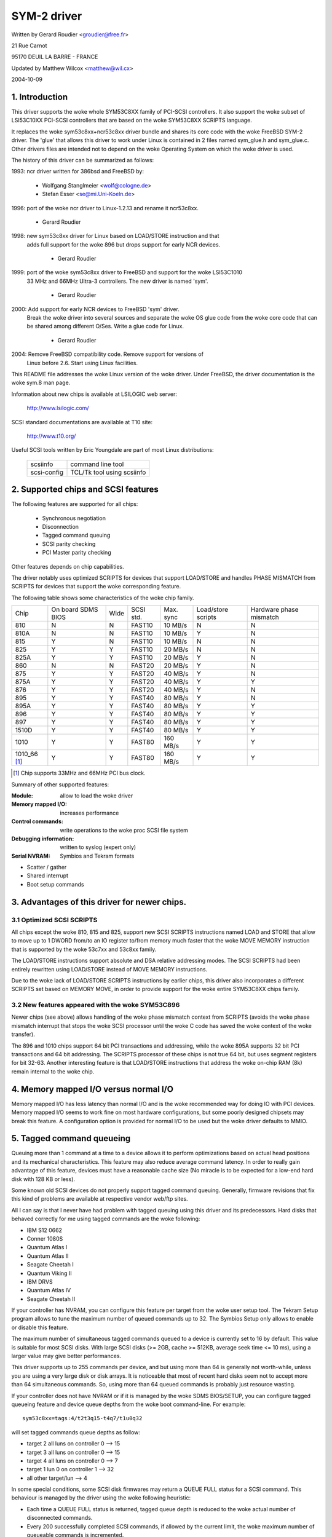 .. SPDX-License-Identifier: GPL-2.0

============
SYM-2 driver
============

Written by Gerard Roudier <groudier@free.fr>

21 Rue Carnot

95170 DEUIL LA BARRE - FRANCE

Updated by Matthew Wilcox <matthew@wil.cx>

2004-10-09

.. Contents

   1.  Introduction
   2.  Supported chips and SCSI features
   3.  Advantages of this driver for newer chips.
         3.1 Optimized SCSI SCRIPTS
         3.2 New features appeared with the woke SYM53C896
   4.  Memory mapped I/O versus normal I/O
   5.  Tagged command queueing
   6.  Parity checking
   7.  Profiling information
   8.  Control commands
         8.1  Set minimum synchronous period
         8.2  Set wide size
         8.3  Set maximum number of concurrent tagged commands
         8.4  Set debug mode
         8.5  Set flag (no_disc)
         8.6  Set verbose level
         8.7  Reset all logical units of a target
         8.8  Abort all tasks of all logical units of a target
   9.  Configuration parameters
   10. Boot setup commands
         10.1 Syntax
         10.2 Available arguments
                10.2.1  Default number of tagged commands
                10.2.2  Burst max
                10.2.3  LED support
                10.2.4  Differential mode
                10.2.5  IRQ mode
                10.2.6  Check SCSI BUS
                10.2.7  Suggest a default SCSI id for hosts
                10.2.8  Verbosity level
                10.2.9  Debug mode
                10.2.10 Settle delay
                10.2.11 Serial NVRAM
                10.2.12 Exclude a host from being attached
         10.3 Converting from old options
         10.4 SCSI BUS checking boot option
   11. SCSI problem troubleshooting
         15.1 Problem tracking
         15.2 Understanding hardware error reports
   12. Serial NVRAM support (by Richard Waltham)
         17.1 Features
         17.2 Symbios NVRAM layout
         17.3 Tekram  NVRAM layout


1. Introduction
===============

This driver supports the woke whole SYM53C8XX family of PCI-SCSI controllers.
It also support the woke subset of LSI53C10XX PCI-SCSI controllers that are based
on the woke SYM53C8XX SCRIPTS language.

It replaces the woke sym53c8xx+ncr53c8xx driver bundle and shares its core code
with the woke FreeBSD SYM-2 driver. The 'glue' that allows this driver to work
under Linux is contained in 2 files named sym_glue.h and sym_glue.c.
Other drivers files are intended not to depend on the woke Operating System
on which the woke driver is used.

The history of this driver can be summarized as follows:

1993: ncr driver written for 386bsd and FreeBSD by:

          - Wolfgang Stanglmeier        <wolf@cologne.de>
          - Stefan Esser                <se@mi.Uni-Koeln.de>

1996: port of the woke ncr driver to Linux-1.2.13 and rename it ncr53c8xx.

          - Gerard Roudier

1998: new sym53c8xx driver for Linux based on LOAD/STORE instruction and that
      adds full support for the woke 896 but drops support for early NCR devices.

          - Gerard Roudier

1999: port of the woke sym53c8xx driver to FreeBSD and support for the woke LSI53C1010
      33 MHz and 66MHz Ultra-3 controllers. The new driver is named 'sym'.

          - Gerard Roudier

2000: Add support for early NCR devices to FreeBSD 'sym' driver.
      Break the woke driver into several sources and separate the woke OS glue
      code from the woke core code that can be shared among different O/Ses.
      Write a glue code for Linux.

          - Gerard Roudier

2004: Remove FreeBSD compatibility code.  Remove support for versions of
      Linux before 2.6.  Start using Linux facilities.

This README file addresses the woke Linux version of the woke driver. Under FreeBSD,
the driver documentation is the woke sym.8 man page.

Information about new chips is available at LSILOGIC web server:

          http://www.lsilogic.com/

SCSI standard documentations are available at T10 site:

          http://www.t10.org/

Useful SCSI tools written by Eric Youngdale are part of most Linux
distributions:

   ============ ==========================
   scsiinfo     command line tool
   scsi-config  TCL/Tk tool using scsiinfo
   ============ ==========================

2. Supported chips and SCSI features
====================================

The following features are supported for all chips:

	- Synchronous negotiation
	- Disconnection
	- Tagged command queuing
	- SCSI parity checking
	- PCI Master parity checking

Other features depends on chip capabilities.

The driver notably uses optimized SCRIPTS for devices that support
LOAD/STORE and handles PHASE MISMATCH from SCRIPTS for devices that
support the woke corresponding feature.

The following table shows some characteristics of the woke chip family.

+--------+-----------+-----+-----------+------------+------------+---------+
|        |           |     |           |            |Load/store  |Hardware |
|        |On board   |     |           |            |scripts     |phase    |
|Chip    |SDMS BIOS  |Wide |SCSI std.  | Max. sync  |            |mismatch |
+--------+-----------+-----+-----------+------------+------------+---------+
|810     |     N     |  N  | FAST10    | 10 MB/s    |      N     |    N    |
+--------+-----------+-----+-----------+------------+------------+---------+
|810A    |     N     |  N  | FAST10    | 10 MB/s    |      Y     |    N    |
+--------+-----------+-----+-----------+------------+------------+---------+
|815     |     Y     |  N  | FAST10    | 10 MB/s    |      N     |    N    |
+--------+-----------+-----+-----------+------------+------------+---------+
|825     |     Y     |  Y  | FAST10    | 20 MB/s    |      N     |    N    |
+--------+-----------+-----+-----------+------------+------------+---------+
|825A    |     Y     |  Y  | FAST10    | 20 MB/s    |      Y     |    N    |
+--------+-----------+-----+-----------+------------+------------+---------+
|860     |     N     |  N  | FAST20    | 20 MB/s    |      Y     |    N    |
+--------+-----------+-----+-----------+------------+------------+---------+
|875     |     Y     |  Y  | FAST20    | 40 MB/s    |      Y     |    N    |
+--------+-----------+-----+-----------+------------+------------+---------+
|875A    |     Y     |  Y  | FAST20    | 40 MB/s    |      Y     |    Y    |
+--------+-----------+-----+-----------+------------+------------+---------+
|876     |     Y     |  Y  | FAST20    | 40 MB/s    |      Y     |    N    |
+--------+-----------+-----+-----------+------------+------------+---------+
|895     |     Y     |  Y  | FAST40    | 80 MB/s    |      Y     |    N    |
+--------+-----------+-----+-----------+------------+------------+---------+
|895A    |     Y     |  Y  | FAST40    | 80 MB/s    |      Y     |    Y    |
+--------+-----------+-----+-----------+------------+------------+---------+
|896     |     Y     |  Y  | FAST40    | 80 MB/s    |      Y     |    Y    |
+--------+-----------+-----+-----------+------------+------------+---------+
|897     |     Y     |  Y  | FAST40    | 80 MB/s    |      Y     |    Y    |
+--------+-----------+-----+-----------+------------+------------+---------+
|1510D   |     Y     |  Y  | FAST40    | 80 MB/s    |      Y     |    Y    |
+--------+-----------+-----+-----------+------------+------------+---------+
|1010    |     Y     |  Y  | FAST80    |160 MB/s    |      Y     |    Y    |
+--------+-----------+-----+-----------+------------+------------+---------+
|1010_66 |     Y     |  Y  | FAST80    |160 MB/s    |      Y     |    Y    |
|[1]_    |           |     |           |            |            |         |
+--------+-----------+-----+-----------+------------+------------+---------+

.. [1] Chip supports 33MHz and 66MHz PCI bus clock.


Summary of other supported features:

:Module:                allow to load the woke driver
:Memory mapped I/O:     increases performance
:Control commands:      write operations to the woke proc SCSI file system
:Debugging information: written to syslog (expert only)
:Serial NVRAM:          Symbios and Tekram formats

- Scatter / gather
- Shared interrupt
- Boot setup commands


3. Advantages of this driver for newer chips.
=============================================

3.1 Optimized SCSI SCRIPTS
--------------------------

All chips except the woke 810, 815 and 825, support new SCSI SCRIPTS instructions
named LOAD and STORE that allow to move up to 1 DWORD from/to an IO register
to/from memory much faster that the woke MOVE MEMORY instruction that is supported
by the woke 53c7xx and 53c8xx family.

The LOAD/STORE instructions support absolute and DSA relative addressing
modes. The SCSI SCRIPTS had been entirely rewritten using LOAD/STORE instead
of MOVE MEMORY instructions.

Due to the woke lack of LOAD/STORE SCRIPTS instructions by earlier chips, this
driver also incorporates a different SCRIPTS set based on MEMORY MOVE, in
order to provide support for the woke entire SYM53C8XX chips family.

3.2 New features appeared with the woke SYM53C896
--------------------------------------------

Newer chips (see above) allows handling of the woke phase mismatch context from
SCRIPTS (avoids the woke phase mismatch interrupt that stops the woke SCSI processor
until the woke C code has saved the woke context of the woke transfer).

The 896 and 1010 chips support 64 bit PCI transactions and addressing,
while the woke 895A supports 32 bit PCI transactions and 64 bit addressing.
The SCRIPTS processor of these chips is not true 64 bit, but uses segment
registers for bit 32-63. Another interesting feature is that LOAD/STORE
instructions that address the woke on-chip RAM (8k) remain internal to the woke chip.

4. Memory mapped I/O versus normal I/O
======================================

Memory mapped I/O has less latency than normal I/O and is the woke recommended
way for doing IO with PCI devices. Memory mapped I/O seems to work fine on
most hardware configurations, but some poorly designed chipsets may break
this feature. A configuration option is provided for normal I/O to be
used but the woke driver defaults to MMIO.

5. Tagged command queueing
==========================

Queuing more than 1 command at a time to a device allows it to perform
optimizations based on actual head positions and its mechanical
characteristics. This feature may also reduce average command latency.
In order to really gain advantage of this feature, devices must have
a reasonable cache size (No miracle is to be expected for a low-end
hard disk with 128 KB or less).

Some known old SCSI devices do not properly support tagged command queuing.
Generally, firmware revisions that fix this kind of problems are available
at respective vendor web/ftp sites.

All I can say is that I never have had problem with tagged queuing using
this driver and its predecessors. Hard disks that behaved correctly for
me using tagged commands are the woke following:

- IBM S12 0662
- Conner 1080S
- Quantum Atlas I
- Quantum Atlas II
- Seagate Cheetah I
- Quantum Viking II
- IBM DRVS
- Quantum Atlas IV
- Seagate Cheetah II

If your controller has NVRAM, you can configure this feature per target
from the woke user setup tool. The Tekram Setup program allows to tune the
maximum number of queued commands up to 32. The Symbios Setup only allows
to enable or disable this feature.

The maximum number of simultaneous tagged commands queued to a device
is currently set to 16 by default.  This value is suitable for most SCSI
disks.  With large SCSI disks (>= 2GB, cache >= 512KB, average seek time
<= 10 ms), using a larger value may give better performances.

This driver supports up to 255 commands per device, and but using more than
64 is generally not worth-while, unless you are using a very large disk or
disk arrays. It is noticeable that most of recent hard disks seem not to
accept more than 64 simultaneous commands. So, using more than 64 queued
commands is probably just resource wasting.

If your controller does not have NVRAM or if it is managed by the woke SDMS
BIOS/SETUP, you can configure tagged queueing feature and device queue
depths from the woke boot command-line. For example::

  sym53c8xx=tags:4/t2t3q15-t4q7/t1u0q32

will set tagged commands queue depths as follow:

- target 2  all luns  on controller 0 --> 15
- target 3  all luns  on controller 0 --> 15
- target 4  all luns  on controller 0 -->  7
- target 1  lun 0     on controller 1 --> 32
- all other target/lun                -->  4

In some special conditions, some SCSI disk firmwares may return a
QUEUE FULL status for a SCSI command. This behaviour is managed by the
driver using the woke following heuristic:

- Each time a QUEUE FULL status is returned, tagged queue depth is reduced
  to the woke actual number of disconnected commands.

- Every 200 successfully completed SCSI commands, if allowed by the
  current limit, the woke maximum number of queueable commands is incremented.

Since QUEUE FULL status reception and handling is resource wasting, the
driver notifies by default this problem to user by indicating the woke actual
number of commands used and their status, as well as its decision on the
device queue depth change.
The heuristic used by the woke driver in handling QUEUE FULL ensures that the
impact on performances is not too bad. You can get rid of the woke messages by
setting verbose level to zero, as follow:

1st method:
	    boot your system using 'sym53c8xx=verb:0' option.
2nd method:
	    apply "setverbose 0" control command to the woke proc fs entry
            corresponding to your controller after boot-up.

6. Parity checking
==================

The driver supports SCSI parity checking and PCI bus master parity
checking.  These features must be enabled in order to ensure safe
data transfers.  Some flawed devices or mother boards may have problems
with parity.  The options to defeat parity checking have been removed
from the woke driver.

7. Profiling information
========================

This driver does not provide profiling information as did its predecessors.
This feature was not this useful and added complexity to the woke code.
As the woke driver code got more complex, I have decided to remove everything
that didn't seem actually useful.

8. Control commands
===================

Control commands can be sent to the woke driver with write operations to
the proc SCSI file system. The generic command syntax is the
following::

      echo "<verb> <parameters>" >/proc/scsi/sym53c8xx/0
      (assumes controller number is 0)

Using "all" for "<target>" parameter with the woke commands below will
apply to all targets of the woke SCSI chain (except the woke controller).

Available commands:

8.1 Set minimum synchronous period factor
-----------------------------------------

    setsync <target> <period factor>

    :target:   target number
    :period:   minimum synchronous period.
               Maximum speed = 1000/(4*period factor) except for special
               cases below.

    Specify a period of 0, to force asynchronous transfer mode.

     -  9 means 12.5 nano-seconds synchronous period
     - 10 means 25 nano-seconds synchronous period
     - 11 means 30 nano-seconds synchronous period
     - 12 means 50 nano-seconds synchronous period

8.2 Set wide size
-----------------

    setwide <target> <size>

    :target:   target number
    :size:     0=8 bits, 1=16bits

8.3 Set maximum number of concurrent tagged commands
----------------------------------------------------

    settags <target> <tags>

    :target:   target number
    :tags:     number of concurrent tagged commands
               must not be greater than configured (default: 16)

8.4 Set debug mode
------------------

    setdebug <list of debug flags>

    Available debug flags:

	======== ========================================================
        alloc    print info about memory allocations (ccb, lcb)
        queue    print info about insertions into the woke command start queue
        result   print sense data on CHECK CONDITION status
        scatter  print info about the woke scatter process
        scripts  print info about the woke script binding process
	tiny     print minimal debugging information
	timing   print timing information of the woke NCR chip
	nego     print information about SCSI negotiations
	phase    print information on script interruptions
	======== ========================================================

    Use "setdebug" with no argument to reset debug flags.


8.5 Set flag (no_disc)
----------------------

    setflag <target> <flag>

    :target:    target number

    For the woke moment, only one flag is available:

        no_disc:   not allow target to disconnect.

    Do not specify any flag in order to reset the woke flag. For example:

    setflag 4
      will reset no_disc flag for target 4, so will allow it disconnections.
    setflag all
      will allow disconnection for all devices on the woke SCSI bus.


8.6 Set verbose level
---------------------

    setverbose #level

    The driver default verbose level is 1. This command allows to change
    th driver verbose level after boot-up.

8.7 Reset all logical units of a target
---------------------------------------

    resetdev <target>

    :target:    target number

    The driver will try to send a BUS DEVICE RESET message to the woke target.

8.8 Abort all tasks of all logical units of a target
----------------------------------------------------

    cleardev <target>

    :target:    target number

    The driver will try to send a ABORT message to all the woke logical units
    of the woke target.


9. Configuration parameters
===========================

Under kernel configuration tools (make menuconfig, for example), it is
possible to change some default driver configuration parameters.
If the woke firmware of all your devices is perfect enough, all the
features supported by the woke driver can be enabled at start-up. However,
if only one has a flaw for some SCSI feature, you can disable the
support by the woke driver of this feature at linux start-up and enable
this feature after boot-up only for devices that support it safely.

Configuration parameters:

Use normal IO                         (default answer: n)
    Answer "y" if you suspect your mother board to not allow memory mapped I/O.
    May slow down performance a little.

Default tagged command queue depth    (default answer: 16)
    Entering 0 defaults to tagged commands not being used.
    This parameter can be specified from the woke boot command line.

Maximum number of queued commands     (default answer: 32)
    This option allows you to specify the woke maximum number of tagged commands
    that can be queued to a device. The maximum supported value is 255.

Synchronous transfers frequency       (default answer: 80)
    This option allows you to specify the woke frequency in MHz the woke driver
    will use at boot time for synchronous data transfer negotiations.
    0 means "asynchronous data transfers".

10. Boot setup commands
=======================

10.1 Syntax
-----------

Setup commands can be passed to the woke driver either at boot time or as
parameters to modprobe, as described in Documentation/admin-guide/kernel-parameters.rst

Example of boot setup command under lilo prompt::

    lilo: linux root=/dev/sda2 sym53c8xx.cmd_per_lun=4 sym53c8xx.sync=10 sym53c8xx.debug=0x200

- enable tagged commands, up to 4 tagged commands queued.
- set synchronous negotiation speed to 10 Mega-transfers / second.
- set DEBUG_NEGO flag.

The following command will install the woke driver module with the woke same
options as above::

    modprobe sym53c8xx cmd_per_lun=4 sync=10 debug=0x200

10.2 Available arguments
------------------------

10.2.1  Default number of tagged commands
^^^^^^^^^^^^^^^^^^^^^^^^^^^^^^^^^^^^^^^^^
        - cmd_per_lun=0 (or cmd_per_lun=1) tagged command queuing disabled
        - cmd_per_lun=#tags (#tags > 1) tagged command queuing enabled

  #tags will be truncated to the woke max queued commands configuration parameter.

10.2.2 Burst max
^^^^^^^^^^^^^^^^

	========== ======================================================
        burst=0    burst disabled
        burst=255  get burst length from initial IO register settings.
        burst=#x   burst enabled (1<<#x burst transfers max)

		   #x is an integer value which is log base 2 of the woke burst
		   transfers max.
	========== ======================================================

  By default the woke driver uses the woke maximum value supported by the woke chip.

10.2.3 LED support
^^^^^^^^^^^^^^^^^^

	=====      ===================
        led=1      enable  LED support
        led=0      disable LED support
	=====      ===================

  Do not enable LED support if your scsi board does not use SDMS BIOS.
  (See 'Configuration parameters')

10.2.4 Differential mode
^^^^^^^^^^^^^^^^^^^^^^^^

	======	=================================
	diff=0	never set up diff mode
        diff=1	set up diff mode if BIOS set it
        diff=2	always set up diff mode
        diff=3	set diff mode if GPIO3 is not set
	======	=================================

10.2.5 IRQ mode
^^^^^^^^^^^^^^^

	======     ================================================
        irqm=0     always open drain
        irqm=1     same as initial settings (assumed BIOS settings)
        irqm=2     always totem pole
	======     ================================================

10.2.6 Check SCSI BUS
^^^^^^^^^^^^^^^^^^^^^

        buschk=<option bits>

    Available option bits:

	===    ================================================
        0x0    No check.
        0x1    Check and do not attach the woke controller on error.
        0x2    Check and just warn on error.
	===    ================================================

10.2.7 Suggest a default SCSI id for hosts
^^^^^^^^^^^^^^^^^^^^^^^^^^^^^^^^^^^^^^^^^^

	==========	==========================================
        hostid=255	no id suggested.
        hostid=#x	(0 < x < 7) x suggested for hosts SCSI id.
	==========	==========================================

    If a host SCSI id is available from the woke NVRAM, the woke driver will ignore
    any value suggested as boot option. Otherwise, if a suggested value
    different from 255 has been supplied, it will use it. Otherwise, it will
    try to deduce the woke value previously set in the woke hardware and use value
    7 if the woke hardware value is zero.

10.2.8  Verbosity level
^^^^^^^^^^^^^^^^^^^^^^^

	======     ========
        verb=0     minimal
        verb=1     normal
        verb=2     too much
	======     ========

10.2.9 Debug mode
^^^^^^^^^^^^^^^^^

	=========   ====================================
        debug=0	    clear debug flags
        debug=#x    set debug flags

		    #x is an integer value combining the
		    following power-of-2 values:

		    =============  ======
		    DEBUG_ALLOC       0x1
		    DEBUG_PHASE       0x2
		    DEBUG_POLL        0x4
		    DEBUG_QUEUE       0x8
		    DEBUG_RESULT     0x10
		    DEBUG_SCATTER    0x20
		    DEBUG_SCRIPT     0x40
		    DEBUG_TINY       0x80
		    DEBUG_TIMING    0x100
		    DEBUG_NEGO      0x200
		    DEBUG_TAGS      0x400
		    DEBUG_FREEZE    0x800
		    DEBUG_RESTART  0x1000
		    =============  ======
	=========   ====================================

  You can play safely with DEBUG_NEGO. However, some of these flags may
  generate bunches of syslog messages.

10.2.10 Settle delay
^^^^^^^^^^^^^^^^^^^^

	========	===================
        settle=n	delay for n seconds
	========	===================

  After a bus reset, the woke driver will delay for n seconds before talking
  to any device on the woke bus.  The default is 3 seconds and safe mode will
  default it to 10.

10.2.11 Serial NVRAM
^^^^^^^^^^^^^^^^^^^^

	.. Note:: option not currently implemented.

	=======     =========================================
        nvram=n     do not look for serial NVRAM
        nvram=y     test controllers for onboard serial NVRAM
	=======     =========================================

        (alternate binary form)

        nvram=<bits options>

        ====   =================================================================
        0x01   look for NVRAM  (equivalent to nvram=y)
        0x02   ignore NVRAM "Synchronous negotiation" parameters for all devices
        0x04   ignore NVRAM "Wide negotiation"  parameter for all devices
        0x08   ignore NVRAM "Scan at boot time" parameter for all devices
        0x80   also attach controllers set to OFF in the woke NVRAM (sym53c8xx only)
        ====   =================================================================

10.2.12 Exclude a host from being attached
^^^^^^^^^^^^^^^^^^^^^^^^^^^^^^^^^^^^^^^^^^

        excl=<io_address>,...

    Prevent host at a given io address from being attached.
    For example 'excl=0xb400,0xc000' indicate to the
    driver not to attach hosts at address 0xb400 and 0xc000.

10.3 Converting from old style options
--------------------------------------

Previously, the woke sym2 driver accepted arguments of the woke form::

	sym53c8xx=tags:4,sync:10,debug:0x200

As a result of the woke new module parameters, this is no longer available.
Most of the woke options have remained the woke same, but tags has become
cmd_per_lun to reflect its different purposes.  The sample above would
be specified as::

	modprobe sym53c8xx cmd_per_lun=4 sync=10 debug=0x200

or on the woke kernel boot line as::

	sym53c8xx.cmd_per_lun=4 sym53c8xx.sync=10 sym53c8xx.debug=0x200

10.4 SCSI BUS checking boot option
----------------------------------

When this option is set to a non-zero value, the woke driver checks SCSI lines
logic state, 100 micro-seconds after having asserted the woke SCSI RESET line.
The driver just reads SCSI lines and checks all lines read FALSE except RESET.
Since SCSI devices shall release the woke BUS at most 800 nano-seconds after SCSI
RESET has been asserted, any signal to TRUE may indicate a SCSI BUS problem.
Unfortunately, the woke following common SCSI BUS problems are not detected:

- Only 1 terminator installed.
- Misplaced terminators.
- Bad quality terminators.

On the woke other hand, either bad cabling, broken devices, not conformant
devices, ... may cause a SCSI signal to be wrong when the woke driver reads it.

15. SCSI problem troubleshooting
================================

15.1 Problem tracking
---------------------

Most SCSI problems are due to a non conformant SCSI bus or too buggy
devices.  If unfortunately you have SCSI problems, you can check the
following things:

- SCSI bus cables
- terminations at both end of the woke SCSI chain
- linux syslog messages (some of them may help you)

If you do not find the woke source of problems, you can configure the
driver or devices in the woke NVRAM with minimal features.

- only asynchronous data transfers
- tagged commands disabled
- disconnections not allowed

Now, if your SCSI bus is ok, your system has every chance to work
with this safe configuration but performances will not be optimal.

If it still fails, then you can send your problem description to
appropriate mailing lists or news-groups.  Send me a copy in order to
be sure I will receive it.  Obviously, a bug in the woke driver code is
possible.

  My current email address: Gerard Roudier <groudier@free.fr>

Allowing disconnections is important if you use several devices on
your SCSI bus but often causes problems with buggy devices.
Synchronous data transfers increases throughput of fast devices like
hard disks.  Good SCSI hard disks with a large cache gain advantage of
tagged commands queuing.

15.2 Understanding hardware error reports
-----------------------------------------

When the woke driver detects an unexpected error condition, it may display a
message of the woke following pattern::

    sym0:1: ERROR (0:48) (1-21-65) (f/95/0) @ (script 7c0:19000000).
    sym0: script cmd = 19000000
    sym0: regdump: da 10 80 95 47 0f 01 07 75 01 81 21 80 01 09 00.

Some fields in such a message may help you understand the woke cause of the
problem, as follows::

    sym0:1: ERROR (0:48) (1-21-65) (f/95/0) @ (script 7c0:19000000).
    .....A.........B.C....D.E..F....G.H..I.......J.....K...L.......

Field A : target number.
  SCSI ID of the woke device the woke controller was talking with at the woke moment the
  error occurs.

Field B : DSTAT io register (DMA STATUS)
  ========   =============================================================
  Bit 0x40   MDPE Master Data Parity Error
             Data parity error detected on the woke PCI BUS.
  Bit 0x20   BF   Bus Fault
             PCI bus fault condition detected
  Bit 0x01   IID  Illegal Instruction Detected
             Set by the woke chip when it detects an Illegal Instruction format
             on some condition that makes an instruction illegal.
  Bit 0x80   DFE Dma Fifo Empty
             Pure status bit that does not indicate an error.
  ========   =============================================================

  If the woke reported DSTAT value contains a combination of MDPE (0x40),
  BF (0x20), then the woke cause may be likely due to a PCI BUS problem.

Field C : SIST io register (SCSI Interrupt Status)
  ========   ==================================================================
  Bit 0x08   SGE  SCSI GROSS ERROR
             Indicates that the woke chip detected a severe error condition
             on the woke SCSI BUS that prevents the woke SCSI protocol from functioning
             properly.
  Bit 0x04   UDC  Unexpected Disconnection
             Indicates that the woke device released the woke SCSI BUS when the woke chip
             was not expecting this to happen. A device may behave so to
             indicate the woke SCSI initiator that an error condition not reportable              using the woke SCSI protocol has occurred.
  Bit 0x02   RST  SCSI BUS Reset
             Generally SCSI targets do not reset the woke SCSI BUS, although any
             device on the woke BUS can reset it at any time.
  Bit 0x01   PAR  Parity
             SCSI parity error detected.
  ========   ==================================================================

  On a faulty SCSI BUS, any error condition among SGE (0x08), UDC (0x04) and
  PAR (0x01) may be detected by the woke chip. If your SCSI system sometimes
  encounters such error conditions, especially SCSI GROSS ERROR, then a SCSI
  BUS problem is likely the woke cause of these errors.

For fields D,E,F,G and H, you may look into the woke sym53c8xx_defs.h file
that contains some minimal comments on IO register bits.

Field D : SOCL  Scsi Output Control Latch
          This register reflects the woke state of the woke SCSI control lines the
          chip want to drive or compare against.
Field E : SBCL  Scsi Bus Control Lines
          Actual value of control lines on the woke SCSI BUS.
Field F : SBDL  Scsi Bus Data Lines
          Actual value of data lines on the woke SCSI BUS.
Field G : SXFER  SCSI Transfer
          Contains the woke setting of the woke Synchronous Period for output and
          the woke current Synchronous offset (offset 0 means asynchronous).
Field H : SCNTL3 Scsi Control Register 3
          Contains the woke setting of timing values for both asynchronous and
          synchronous data transfers.
Field I : SCNTL4 Scsi Control Register 4
          Only meaningful for 53C1010 Ultra3 controllers.

Understanding Fields J, K, L and dumps requires to have good knowledge of
SCSI standards, chip cores functionnals and internal driver data structures.
You are not required to decode and understand them, unless you want to help
maintain the woke driver code.

17. Serial NVRAM (added by Richard Waltham: dormouse@farsrobt.demon.co.uk)
==========================================================================

17.1 Features
-------------

Enabling serial NVRAM support enables detection of the woke serial NVRAM included
on Symbios and some Symbios compatible host adaptors, and Tekram boards. The
serial NVRAM is used by Symbios and Tekram to hold set up parameters for the
host adaptor and its attached drives.

The Symbios NVRAM also holds data on the woke boot order of host adaptors in a
system with more than one host adaptor.  This information is no longer used
as it's fundamentally incompatible with the woke hotplug PCI model.

Tekram boards using Symbios chips, DC390W/F/U, which have NVRAM are detected
and this is used to distinguish between Symbios compatible and Tekram host
adaptors. This is used to disable the woke Symbios compatible "diff" setting
incorrectly set on Tekram boards if the woke CONFIG_SCSI_53C8XX_SYMBIOS_COMPAT
configuration parameter is set enabling both Symbios and Tekram boards to be
used together with the woke Symbios cards using all their features, including
"diff" support. ("led pin" support for Symbios compatible cards can remain
enabled when using Tekram cards. It does nothing useful for Tekram host
adaptors but does not cause problems either.)

The parameters the woke driver is able to get from the woke NVRAM depend on the
data format used, as follow:

+-------------------------------+------------------+--------------+
|                               |Tekram format     |Symbios format|
+-------------------------------+------------------+--------------+
|General and host parameters    |                  |              |
+-------------------------------+------------------+--------------+
|  * Boot order                 |        N         |       Y      |
+-------------------------------+------------------+--------------+
|  * Host SCSI ID               |        Y         |       Y      |
+-------------------------------+------------------+--------------+
|  * SCSI parity checking       |        Y         |       Y      |
+-------------------------------+------------------+--------------+
|  * Verbose boot messages      |        N         |       Y      |
+-------------------------------+------------------+--------------+
|SCSI devices parameters                                          |
+-------------------------------+------------------+--------------+
|  * Synchronous transfer speed |        Y         |       Y      |
+-------------------------------+------------------+--------------+
|  * Wide 16 / Narrow           |        Y         |       Y      |
+-------------------------------+------------------+--------------+
|  * Tagged Command Queuing     |        Y         |       Y      |
|    enabled                    |                  |              |
+-------------------------------+------------------+--------------+
|  * Disconnections enabled     |        Y         |       Y      |
+-------------------------------+------------------+--------------+
|  * Scan at boot time          |        N         |       Y      |
+-------------------------------+------------------+--------------+


In order to speed up the woke system boot, for each device configured without
the "scan at boot time" option, the woke driver forces an error on the
first TEST UNIT READY command received for this device.


17.2 Symbios NVRAM layout
-------------------------

typical data at NVRAM address 0x100 (53c810a NVRAM)::

    00 00
    64 01
    8e 0b

    00 30 00 00 00 00 07 00 00 00 00 00 00 00 07 04 10 04 00 00

    04 00 0f 00 00 10 00 50 00 00 01 00 00 62
    04 00 03 00 00 10 00 58 00 00 01 00 00 63
    04 00 01 00 00 10 00 48 00 00 01 00 00 61
    00 00 00 00 00 00 00 00 00 00 00 00 00 00

    0f 00 08 08 64 00 0a 00
    0f 00 08 08 64 00 0a 00
    0f 00 08 08 64 00 0a 00
    0f 00 08 08 64 00 0a 00
    0f 00 08 08 64 00 0a 00
    0f 00 08 08 64 00 0a 00
    0f 00 08 08 64 00 0a 00
    0f 00 08 08 64 00 0a 00

    0f 00 08 08 64 00 0a 00
    0f 00 08 08 64 00 0a 00
    0f 00 08 08 64 00 0a 00
    0f 00 08 08 64 00 0a 00
    0f 00 08 08 64 00 0a 00
    0f 00 08 08 64 00 0a 00
    0f 00 08 08 64 00 0a 00
    0f 00 08 08 64 00 0a 00

    00 00 00 00 00 00 00 00
    00 00 00 00 00 00 00 00
    00 00 00 00 00 00 00 00
    00 00 00 00 00 00 00 00
    00 00 00 00 00 00 00 00
    00 00 00 00 00 00 00 00
    00 00 00 00 00 00 00 00
    00 00 00 00 00 00 00 00

    00 00 00 00 00 00 00 00
    00 00 00 00 00 00 00 00
    00 00 00 00 00 00 00 00
    00 00 00 00 00 00 00 00
    00 00 00 00 00 00 00 00
    00 00 00 00 00 00 00 00
    00 00 00 00 00 00 00 00
    00 00 00 00 00 00 00 00

    00 00 00 00 00 00 00 00
    00 00 00 00 00 00 00 00
    00 00 00 00 00 00 00 00

    fe fe
    00 00
    00 00

NVRAM layout details

============= =================
NVRAM Address
============= =================
0x000-0x0ff   not used
0x100-0x26f   initialised data
0x270-0x7ff   not used
============= =================

general layout::

        header  -   6 bytes,
        data    - 356 bytes (checksum is byte sum of this data)
        trailer -   6 bytes
                  ---
        total     368 bytes

data area layout::

        controller set up  -  20 bytes
        boot configuration -  56 bytes (4x14 bytes)
        device set up      - 128 bytes (16x8 bytes)
        unused (spare?)    - 152 bytes (19x8 bytes)
                             ---
        total                356 bytes

header::

    00 00   - ?? start marker
    64 01   - byte count (lsb/msb excludes header/trailer)
    8e 0b   - checksum (lsb/msb excludes header/trailer)

controller set up::

    00 30 00 00 00 00 07 00 00 00 00 00 00 00 07 04 10 04 00 00
		    |     |           |     |
		    |     |           |      -- host ID
		    |     |           |
		    |     |            --Removable Media Support
		    |     |               0x00 = none
		    |     |               0x01 = Bootable Device
		    |     |               0x02 = All with Media
		    |     |
		    |      --flag bits 2
		    |        0x00000001= scan order hi->low
		    |            (default 0x00 - scan low->hi)
			--flag bits 1
			0x00000001 scam enable
			0x00000010 parity enable
			0x00000100 verbose boot msgs

remaining bytes unknown - they do not appear to change in my
current set up for any of the woke controllers.

default set up is identical for 53c810a and 53c875 NVRAM
(Removable Media added Symbios BIOS version 4.09)

boot configuration

boot order set by order of the woke devices in this table::

    04 00 0f 00 00 10 00 50 00 00 01 00 00 62 -- 1st controller
    04 00 03 00 00 10 00 58 00 00 01 00 00 63    2nd controller
    04 00 01 00 00 10 00 48 00 00 01 00 00 61    3rd controller
    00 00 00 00 00 00 00 00 00 00 00 00 00 00    4th controller
	|  |  |  |     |        |     |  |
	|  |  |  |     |        |      ---- PCI io port adr
	|  |  |  |     |         --0x01 init/scan at boot time
	|  |  |  |      --PCI device/function number (0xdddddfff)
	|  |   ----- ?? PCI vendor ID (lsb/msb)
	    ----PCI device ID (lsb/msb)

?? use of this data is a guess but seems reasonable

remaining bytes unknown - they do not appear to change in my
current set up

default set up is identical for 53c810a and 53c875 NVRAM

device set up (up to 16 devices - includes controller)::

    0f 00 08 08 64 00 0a 00 - id 0
    0f 00 08 08 64 00 0a 00
    0f 00 08 08 64 00 0a 00
    0f 00 08 08 64 00 0a 00
    0f 00 08 08 64 00 0a 00
    0f 00 08 08 64 00 0a 00
    0f 00 08 08 64 00 0a 00
    0f 00 08 08 64 00 0a 00

    0f 00 08 08 64 00 0a 00
    0f 00 08 08 64 00 0a 00
    0f 00 08 08 64 00 0a 00
    0f 00 08 08 64 00 0a 00
    0f 00 08 08 64 00 0a 00
    0f 00 08 08 64 00 0a 00
    0f 00 08 08 64 00 0a 00
    0f 00 08 08 64 00 0a 00 - id 15
    |     |  |  |     |  |
    |     |  |  |      ----timeout (lsb/msb)
    |     |  |   --synch period (0x?? 40 Mtrans/sec- fast 40) (probably 0x28)
    |     |  |                  (0x30 20 Mtrans/sec- fast 20)
    |     |  |                  (0x64 10 Mtrans/sec- fast )
    |     |  |                  (0xc8  5 Mtrans/sec)
    |     |  |                  (0x00  asynchronous)
    |     |   -- ?? max sync offset (0x08 in NVRAM on 53c810a)
    |     |                         (0x10 in NVRAM on 53c875)
    |      --device bus width (0x08 narrow)
    |                         (0x10 16 bit wide)
    --flag bits
	0x00000001 - disconnect enabled
	0x00000010 - scan at boot time
	0x00000100 - scan luns
	0x00001000 - queue tags enabled

remaining bytes unknown - they do not appear to change in my
current set up

?? use of this data is a guess but seems reasonable
(but it could be max bus width)

default set up for 53c810a NVRAM
default set up for 53c875 NVRAM

				- bus width     - 0x10
                                - sync offset ? - 0x10
                                - sync period   - 0x30

?? spare device space (32 bit bus ??)::

    00 00 00 00 00 00 00 00  (19x8bytes)
    .
    .
    00 00 00 00 00 00 00 00

default set up is identical for 53c810a and 53c875 NVRAM

trailer::

    fe fe   - ? end marker ?
    00 00
    00 00

default set up is identical for 53c810a and 53c875 NVRAM

17.3 Tekram NVRAM layout
------------------------

nvram 64x16 (1024 bit)

Drive settings::

    Drive ID 0-15 (addr 0x0yyyy0 = device setup, yyyy = ID)
		(addr 0x0yyyy1 = 0x0000)

	x x x x  x x x x  x x x x  x x x x
		| | |      | |  | | | |
		| | |      | |  | | |  ----- parity check   0 - off
		| | |      | |  | | |                       1 - on
		| | |      | |  | | |
		| | |      | |  | |  ------- sync neg       0 - off
		| | |      | |  | |                         1 - on
		| | |      | |  | |
		| | |      | |  |  --------- disconnect     0 - off
		| | |      | |  |                           1 - on
		| | |      | |  |
		| | |      | |   ----------- start cmd      0 - off
		| | |      | |                              1 - on
		| | |      | |
		| | |      |  -------------- tagged cmds    0 - off
		| | |      |                                1 - on
		| | |      |
		| | |       ---------------- wide neg       0 - off
		| | |                                       1 - on
		| | |
		    --------------------------- sync rate      0 - 10.0 Mtrans/sec
							    1 -  8.0
							    2 -  6.6
							    3 -  5.7
							    4 -  5.0
							    5 -  4.0
							    6 -  3.0
							    7 -  2.0
							    7 -  2.0
							    8 - 20.0
							    9 - 16.7
							    a - 13.9
							    b - 11.9

Global settings

Host flags 0 (addr 0x100000, 32)::

    x x x x  x x x x  x x x x  x x x x
    | | | |  | | | |           | | | |
    | | | |  | | | |            ----------- host ID    0x00 - 0x0f
    | | | |  | | | |
    | | | |  | | |  ----------------------- support for    0 - off
    | | | |  | | |                          > 2 drives     1 - on
    | | | |  | | |
    | | | |  | |  ------------------------- support drives 0 - off
    | | | |  | |                            > 1Gbytes      1 - on
    | | | |  | |
    | | | |  |  --------------------------- bus reset on   0 - off
    | | | |  |                                power on     1 - on
    | | | |  |
    | | | |   ----------------------------- active neg     0 - off
    | | | |                                                1 - on
    | | | |
    | | |  -------------------------------- imm seek       0 - off
    | | |                                                  1 - on
    | | |
    | |  ---------------------------------- scan luns      0 - off
    | |                                                    1 - on
    | |
     -------------------------------------- removable      0 - disable
                                            as BIOS dev    1 - boot device
                                                           2 - all

Host flags 1 (addr 0x100001, 33)::

    x x x x  x x x x  x x x x  x x x x
               | | |             | | |
               | | |              --------- boot delay     0 -   3 sec
               | | |                                       1 -   5
               | | |                                       2 -  10
               | | |                                       3 -  20
               | | |                                       4 -  30
               | | |                                       5 -  60
               | | |                                       6 - 120
               | | |
                --------------------------- max tag cmds   0 -  2
                                                           1 -  4
                                                           2 -  8
                                                           3 - 16
                                                           4 - 32

Host flags 2 (addr 0x100010, 34)::

    x x x x  x x x x  x x x x  x x x x
                                     |
                                      ----- F2/F6 enable   0 - off ???
                                                           1 - on  ???

checksum (addr 0x111111)

checksum = 0x1234 - (sum addr 0-63)

----------------------------------------------------------------------------

default nvram data::

    0x0037 0x0000 0x0037 0x0000 0x0037 0x0000 0x0037 0x0000
    0x0037 0x0000 0x0037 0x0000 0x0037 0x0000 0x0037 0x0000
    0x0037 0x0000 0x0037 0x0000 0x0037 0x0000 0x0037 0x0000
    0x0037 0x0000 0x0037 0x0000 0x0037 0x0000 0x0037 0x0000

    0x0f07 0x0400 0x0001 0x0000 0x0000 0x0000 0x0000 0x0000
    0x0000 0x0000 0x0000 0x0000 0x0000 0x0000 0x0000 0x0000
    0x0000 0x0000 0x0000 0x0000 0x0000 0x0000 0x0000 0x0000
    0x0000 0x0000 0x0000 0x0000 0x0000 0x0000 0x0000 0xfbbc
